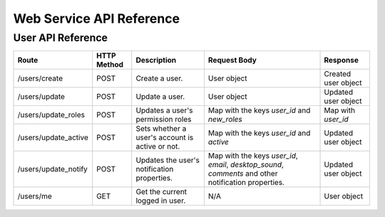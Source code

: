 ##########################
Web Service API Reference 
##########################

User API Reference
^^^^^^^^^^^^^^^^^^^^^^^^^^^^^^^^^^^^

+-------------------------+-------------+-------------------------------------------------+------------------------------------------------------------------------------------------------------+---------------------+
| Route                   | HTTP Method | Description                                     | Request Body                                                                                         | Response            |
+=========================+=============+=================================================+======================================================================================================+=====================+
| /users/create           | POST        | Create a user.                                  | User object                                                                                          | Created user object |
+-------------------------+-------------+-------------------------------------------------+------------------------------------------------------------------------------------------------------+---------------------+
| /users/update           | POST        | Update a user.                                  |  User object                                                                                         | Updated user object |
+-------------------------+-------------+-------------------------------------------------+------------------------------------------------------------------------------------------------------+---------------------+
| /users/update_roles     | POST        | Updates a user's permission roles               | Map with the keys `user_id` and `new_roles`                                                          | Map with `user_id`  |
+-------------------------+-------------+-------------------------------------------------+------------------------------------------------------------------------------------------------------+---------------------+
| /users/update_active    | POST        | Sets whether a user's account is active or not. | Map with the keys `user_id` and `active`                                                             | Updated user object |
+-------------------------+-------------+-------------------------------------------------+------------------------------------------------------------------------------------------------------+---------------------+
| /users/update_notify    | POST        | Updates the user's notification properties.     | Map with the keys `user_id`, `email`, `desktop_sound`, `comments` and other notification properties. | Updated user object |
+-------------------------+-------------+-------------------------------------------------+------------------------------------------------------------------------------------------------------+---------------------+
| /users/me               | GET         | Get the current logged in user.                 | N/A                                                                                                  | User object         |
+-------------------------+-------------+-------------------------------------------------+------------------------------------------------------------------------------------------------------+---------------------+
